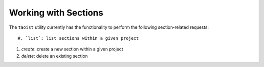 Working with Sections
=====================

The ``taoist`` utility currently has the functionality to perform the following section-related requests::

#. `list`: list sections within a given project

#. `create`: create a new section within a given project

#. `delete`: delete an existing section